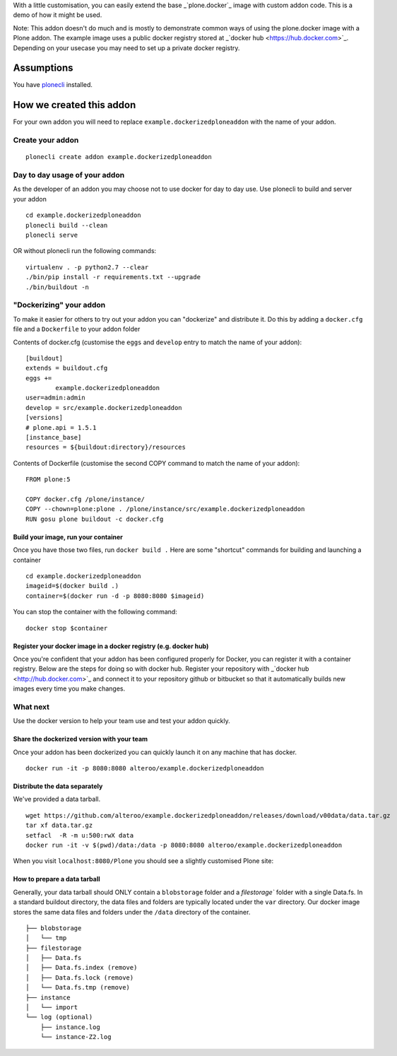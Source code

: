 With a little customisation, you can easily extend the base _`plone.docker`_ image
with custom addon code. This is a demo of how it might be used.


.. _plone.docker: https://github.com/plone/plone.docker

Note: This addon doesn't do much and is mostly to demonstrate common ways of using the plone.docker image with a Plone addon.
The example image uses a public docker registry stored at _`docker hub <https://hub.docker.com>`_. Depending on your usecase you may need to set up a private docker registry.

Assumptions
=============
You have `plonecli <https://github.com/plone/plonecli>`_ installed.


How we created this addon
===========================
For your own addon you will need to replace ``example.dockerizedploneaddon`` with
the name of your addon.

Create your addon
---------------------------
::
  
    plonecli create addon example.dockerizedploneaddon


Day to day usage of your addon
---------------------------------
As the developer of an addon you may choose not to use docker for day to day use.
Use plonecli to build and server your addon
::

   cd example.dockerizedploneaddon
   plonecli build --clean
   plonecli serve
   
OR without plonecli run the following commands::

   virtualenv . -p python2.7 --clear
   ./bin/pip install -r requirements.txt --upgrade
   ./bin/buildout -n


"Dockerizing" your addon
--------------------------------
To make it easier for others to try out your addon you can "dockerize" and distribute it.
Do this by adding a ``docker.cfg`` file and a ``Dockerfile`` to your addon folder

Contents of docker.cfg (customise the ``eggs`` and ``develop`` entry to match the name of your addon):
::

      [buildout]
      extends = buildout.cfg
      eggs +=
              example.dockerizedploneaddon
      user=admin:admin
      develop = src/example.dockerizedploneaddon
      [versions]
      # plone.api = 1.5.1
      [instance_base]
      resources = ${buildout:directory}/resources


Contents of Dockerfile (customise the second COPY command to match the name of your addon):
::

     FROM plone:5

     COPY docker.cfg /plone/instance/
     COPY --chown=plone:plone . /plone/instance/src/example.dockerizedploneaddon
     RUN gosu plone buildout -c docker.cfg 


Build your image, run your container
`````````````````````````````````````
Once you have those two files, run ``docker build .``
Here are some "shortcut" commands for building and launching a container
::

      cd example.dockerizedploneaddon
      imageid=$(docker build .)
      container=$(docker run -d -p 8080:8080 $imageid)

You can stop the container with the following command::

      docker stop $container

Register your docker image in a docker registry (e.g. docker hub)
`````````````````````````````````````````````````````````````````````````
Once you're confident that your addon has been configured properly for Docker, you can register it
with a container registry. Below are the steps for doing so with docker hub.
Register your repository with _`docker hub <http://hub.docker.com>`_ and connect it to your repository github or bitbucket so that it automatically builds new images every time you make changes.

What next
-----------
Use the docker version to help your team use and test your addon quickly.

Share the dockerized version with your team
`````````````````````````````````````````````
Once your addon has been dockerized you can quickly launch it on any machine that has docker.
::

   docker run -it -p 8080:8080 alteroo/example.dockerizedploneaddon

Distribute the data separately
````````````````````````````````
We've provided a data tarball.
::

   wget https://github.com/alteroo/example.dockerizedploneaddon/releases/download/v00data/data.tar.gz
   tar xf data.tar.gz
   setfacl  -R -m u:500:rwX data
   docker run -it -v $(pwd)/data:/data -p 8080:8080 alteroo/example.dockerizedploneaddon

When you visit ``localhost:8080/Plone`` you should see a slightly customised Plone site:

.. image:: customisedplonescreen.png

How to prepare a data tarball
```````````````````````````````
Generally, your data tarball should ONLY contain a ``blobstorage`` folder and 
a `filestorage`` folder with a single Data.fs. In a standard buildout directory, the data files and folders
are typically  located under the ``var`` directory. Our docker image stores the same data files and folders
under the ``/data`` directory of the container.
::
  ├── blobstorage
  │   └── tmp
  ├── filestorage
  │   ├── Data.fs
  │   ├── Data.fs.index (remove)
  │   ├── Data.fs.lock (remove)
  │   └── Data.fs.tmp (remove)
  ├── instance
  │   └── import
  └── log (optional)
      ├── instance.log
      └── instance-Z2.log
